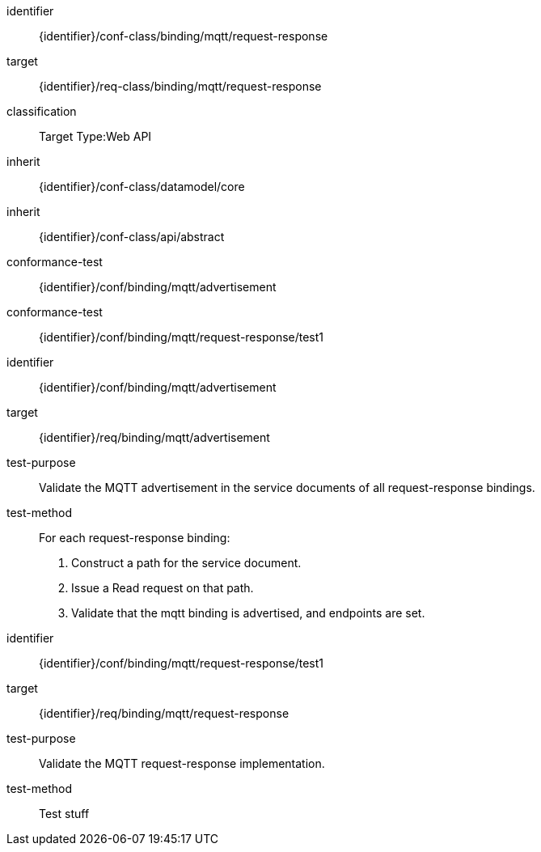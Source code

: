 [conformance_class]
====
[%metadata]
identifier:: {identifier}/conf-class/binding/mqtt/request-response
target:: {identifier}/req-class/binding/mqtt/request-response
classification:: Target Type:Web API
inherit:: {identifier}/conf-class/datamodel/core
inherit:: {identifier}/conf-class/api/abstract
conformance-test:: {identifier}/conf/binding/mqtt/advertisement
conformance-test:: {identifier}/conf/binding/mqtt/request-response/test1
====


[abstract_test]
====
[%metadata]
identifier:: {identifier}/conf/binding/mqtt/advertisement
target:: {identifier}/req/binding/mqtt/advertisement
test-purpose:: Validate the MQTT advertisement in the service documents of all request-response bindings.

test-method::
For each request-response binding:
. Construct a path for the service document.

. Issue a Read request on that path.

. Validate that the mqtt binding is advertised, and endpoints are set.
====


[abstract_test]
====
[%metadata]
identifier:: {identifier}/conf/binding/mqtt/request-response/test1
target:: {identifier}/req/binding/mqtt/request-response
test-purpose:: Validate the MQTT request-response implementation.

test-method::
Test stuff
====

